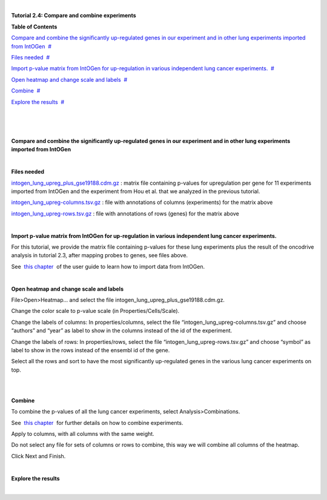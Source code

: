 | 

**Tutorial 2.4: Compare and combine experiments**




**Table of Contents**

`Compare and combine the significantly up-regulated genes in our experiment and in other lung experiments imported from IntOGen <#N10037>`__  `#  <#N10037>`__

`Files needed <#N1003D>`__  `#  <#N1003D>`__

`Import p-value matrix from IntOGen for up-regulation in various independent lung cancer experiments. <#N10067>`__  `#  <#N10067>`__

`Open heatmap and change scale and labels <#N1007E>`__  `#  <#N1007E>`__

`Combine <#N1009F>`__  `#  <#N1009F>`__

`Explore the results <#N100BF>`__  `#  <#N100BF>`__

| 

| 

| 

**Compare and combine the significantly up-regulated genes in our experiment and in other lung experiments imported from IntOGen**

| 

**Files needed**

`intogen\_lung\_upreg\_plus\_gse19188.cdm.gz <http://www.gitools.org/tutorials/data/intogen_lung_upreg_plus_gse19188.cdm.gz>`__ : matrix file containing p-values for upregulation per gene for 11 experiments imported from IntOGen and the experiment from Hou et al. that we analyzed in the previous tutorial.

`intogen\_lung\_upreg-columns.tsv.gz <http://www.gitools.org/tutorials/data/intogen_lung_upreg-columns.tsv.gz>`__ : file with annotations of columns (experiments) for the matrix above

`intogen\_lung\_upreg-rows.tsv.gz <http://www.gitools.org/tutorials/data/intogen_lung_upreg-rows.tsv.gz>`__ : file with annotations of rows (genes) for the matrix above

| 

**Import p-value matrix from IntOGen for up-regulation in various independent lung cancer experiments.**

For this tutorial, we provide the matrix file containing p-values for these lung experiments plus the result of the oncodrive analysis in tutorial 2.3, after mapping probes to genes, see files above.

See  `this chapter <UserGuide_IntOGen.rst>`__  of the user guide to learn how to import data from IntOGen.

| 

**Open heatmap and change scale and labels**

File>Open>Heatmap… and select the file intogen\_lung\_upreg\_plus\_gse19188.cdm.gz. 

Change the color scale to p-value scale (in Properties/Cells/Scale). 

Change the labels of columns: In properties/columns, select the file “intogen\_lung\_upreg-columns.tsv.gz” and choose “authors” and “year” as label to show in the columns instead of the id of the experiment.

Change the labels of rows: In properties/rows, select the file “intogen\_lung\_upreg-rows.tsv.gz” and choose “symbol” as label to show in the rows instead of the ensembl id of the gene.

Select all the rows and sort to have the most significantly up-regulated genes in the various lung cancer experiments on top.

| 

| 

**Combine**

To combine the p-values of all the lung cancer experiments, select Analysis>Combinations. 

See  `this chapter <UserGuide_Combinations.rst>`__  for further details on how to combine experiments.

Apply to columns, with all columns with the same weight.

Do not select any file for sets of columns or rows to combine, this way we will combine all columns of the heatmap.

Click Next and Finish.

| 

**Explore the results**

| 

